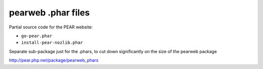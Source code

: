 *******************
pearweb .phar files
*******************

Partial source code for the PEAR website:

- ``go-pear.phar``
- ``install-pear-nozlib.phar``

Separate sub-package just for the .phars, to cut down significantly
on the size of the pearweb package

http://pear.php.net/package/pearweb_phars
